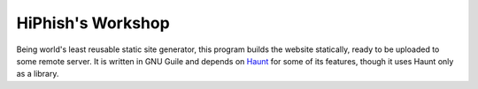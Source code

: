 ####################
 HiPhish's Workshop
####################

Being world's least reusable static site generator, this program builds the
website statically, ready to be uploaded to some remote server. It is written
in GNU Guile and depends on Haunt_ for some of its features, though it uses
Haunt only as a library.

.. _Haunt: https://dthompson.us/projects/haunt.html
